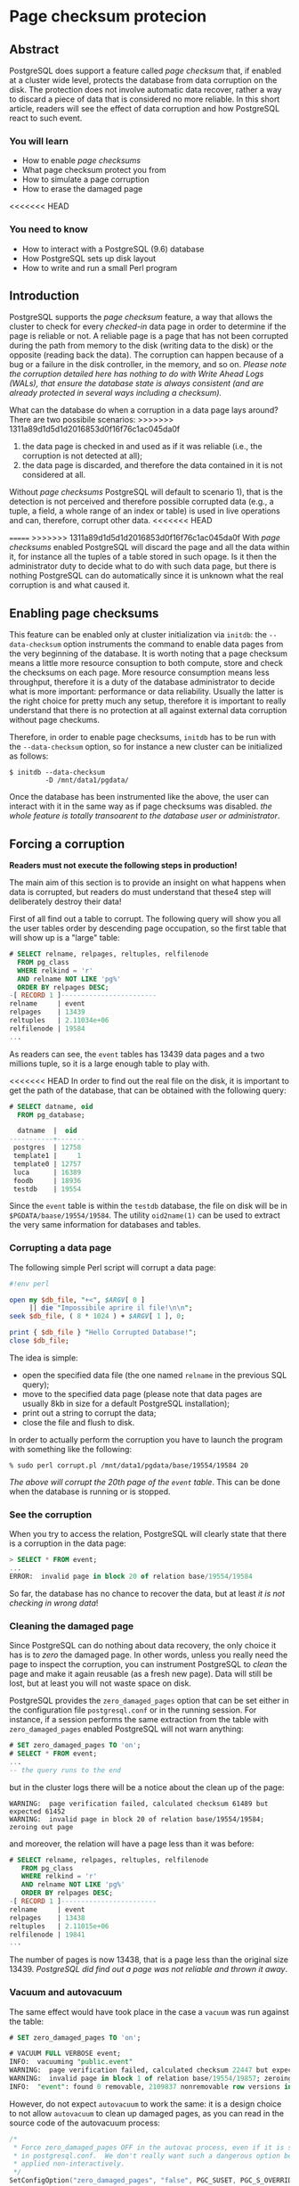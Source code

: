 * Page checksum protecion


** Abstract
PostgreSQL does support a feature called /page checksum/ that, if enabled at a cluster wide level, protects the database from data corruption on the disk. The protection does not involve automatic data recover, rather a way to discard a piece of data that is considered no more reliable.
In this short article, readers will see the effect of data corruption and how PostgreSQL react to such event.

*** You will learn
- How to enable /page checksums/
- What page checksum protect you from
- How to simulate a page corruption
- How to erase the damaged page

<<<<<<< HEAD
*** You need to know
- How to interact with a PostgreSQL (9.6) database
- How PostgreSQL sets up disk layout
- How to write and run a small Perl program

** Introduction
PostgreSQL supports the /page checksum/ feature, a way that allows the cluster to check for every /checked-in/ data page in order to determine if the page is reliable or not. A reliable page is a page that has not been corrupted during the path from memory to the disk (writing data to the disk) or the opposite (reading back the data). The corruption can happen because of a bug or a failure in the disk controller, in the memory, and so on. /Please note the corruption detailed here has nothing to do with Write Ahead Logs (WALs), that ensure the database state is always consistent (and are already protected in several ways including a checksum)./

What can the database do when a corruption in a data page lays around? There are two possibile scenarios:
>>>>>>> 1311a89d1d5d1d2016853d0f16f76c1ac045da0f
1) the data page is checked in and used as if it was reliable (i.e., the corruption is not detected at all);
2) the data page is discarded, and therefore the data contained in it is not considered at all.

Without /page checksums/ PostgreSQL will default to scenario 1), that is the detection is not perceived and therefore possible corrupted data (e.g., a tuple, a field, a whole range of an index or table) is used in live operations and can, therefore, corrupt other data.
<<<<<<< HEAD

=======
>>>>>>> 1311a89d1d5d1d2016853d0f16f76c1ac045da0f
With /page checksums/ enabled PostgreSQL will discard the page and all the data within it, for instance all the tuples of a table stored in such opage. Is it then the administrator duty to decide what to do with such data page, but there is nothing PostgreSQL can do automatically since it is unknown what the real corruption is and what caused it.

** Enabling page checksums
This feature can be enabled only at cluster initialization via ~initdb~: the ~--data-checksum~ option instruments the command to enable data pages from the very beginning of the database. It is worth noting that a page checksum means a  little more resource consuption to both compute, store and check the checksums on each page. More resource consumption means less throughput, therefore it is a duty of the database administrator to decide what is more important: performance or data reliability. Usually the latter is the right choice for pretty much any setup, therefore it is important to really understand that there is no protection at all against external data corruption without page checkums.

Therefore, in order to enable page checksums, ~initdb~ has to be run with the ~--data-checksum~ option, so for instance a new cluster can be initialized as follows:

#+begin_src shell
$ initdb --data-checksum
         -D /mnt/data1/pgdata/
#+end_src

Once the database has been instrumented like the above, the user can interact with it in the same way as if page checksums was disabled. /the whole feature is totally transoarent to the database user or administrator/.

** Forcing a corruption

*Readers must not execute the following steps in production!*


The main aim of this section is to provide an insight on what happens when data is corrupted, but readers do must understand that these4 step will deliberately destroy their data!

First of all find out a table to corrupt. The following query will show you all the user tables order by descending page occupation, so the first table that will show up is a "large" table:

#+begin_src sql
# SELECT relname, relpages, reltuples, relfilenode
  FROM pg_class
  WHERE relkind = 'r'
  AND relname NOT LIKE 'pg%'
  ORDER BY relpages DESC;
-[ RECORD 1 ]------------------------
relname     | event
relpages    | 13439
reltuples   | 2.11034e+06
relfilenode | 19584
...
#+end_src

As readers can see, the ~event~ tables has 13439 data pages and a two millions tuple, so it is a large enough table to play with.

<<<<<<< HEAD
In order to find out the real file on the disk, it is important to get the path of the database, that can be obtained with the following query:

#+begin_src sql
# SELECT datname, oid
  FROM pg_database;

  datname  |  oid
-----------+-------
 postgres  | 12758
 template1 |     1
 template0 | 12757
 luca      | 16389
 foodb     | 18936
 testdb    | 19554
#+end_src

Since the ~event~ table is within the ~testdb~ database, the file on disk will be in ~$PGDATA/baase/19554/19584~.
The utility ~oid2name(1)~ can be used to extract the very same information for databases and tables.

*** Corrupting a data page
The following simple Perl script will corrupt a data page:

#+begin_src perl
#!env perl

open my $db_file, "+<", $ARGV[ 0 ]
     || die "Impossibile aprire il file!\n\n";
seek $db_file, ( 8 * 1024 ) + $ARGV[ 1 ], 0;

print { $db_file } "Hello Corrupted Database!";
close $db_file;
#+end_src

The idea is simple:
- open the specified data file (the one named ~relname~ in the previous SQL query);
- move to the specified data page (please note that data pages are usually 8kb in size for a default PostgreSQL installation);
- print out a string to corrupt the data;
- close the file and flush to disk.
In order to actually perform the corruption you have to launch the program with something like the following:

#+begin_src shell
% sudo perl corrupt.pl /mnt/data1/pgdata/base/19554/19584 20
#+end_src

/The above will corrupt the 20th page of the ~event~ table/. This can be done when the database is running or is stopped.

*** See the corruption
When you try to access the relation, PostgreSQL will clearly state that there is a corruption in the data page:

#+begin_src sql
> SELECT * FROM event;
...
ERROR:  invalid page in block 20 of relation base/19554/19584
#+end_src

So far, the database has no chance to recover the data, but at least /it is not checking in wrong data/!

*** Cleaning the damaged page
Since PostgreSQL can do nothing about data recovery, the only choice it has is to /zero/ the damaged page. In other words, unless you really need the page to inspect the corruption, you can instrument PostgreSQL to /clean/ the page and make it again reusable (as a fresh new page). Data will still be lost, but at least you will not waste space on disk.

PostgreSQL provides the ~zero_damaged_pages~ option that can be set either in the configuration file ~postgresql.conf~ or in the running session.
For instance, if a session performs the same extraction from the table with ~zero_damaged_pages~ enabled PostgreSQL will not warn anything:

#+begin_src sql
# SET zero_damaged_pages TO 'on';
# SELECT * FROM event;
...
-- the query runs to the end
#+end_src

but in the cluster logs there will be a notice about the clean up of the page:

#+begin_src shell
WARNING:  page verification failed, calculated checksum 61489 but expected 61452
WARNING:  invalid page in block 20 of relation base/19554/19584; zeroing out page
#+end_src

and moreover, the relation will have a page less than it was before:

#+begin_src sql
# SELECT relname, relpages, reltuples, relfilenode
   FROM pg_class
   WHERE relkind = 'r'
   AND relname NOT LIKE 'pg%'
   ORDER BY relpages DESC;
-[ RECORD 1 ]------------------------
relname     | event
relpages    | 13438
reltuples   | 2.11015e+06
relfilenode | 19841
...
#+end_src

The number of pages is now 13438, that is a page less than the original size 13439. /PostgreSQL did find out a page was not reliable and thrown it away/.

*** Vacuum and autovacuum
The same effect would have took place in the case a ~vacuum~ was run against the table:

#+begin_src sql
# SET zero_damaged_pages TO 'on';

# VACUUM FULL VERBOSE event;
INFO:  vacuuming "public.event"
WARNING:  page verification failed, calculated checksum 22447 but expected 19660
WARNING:  invalid page in block 1 of relation base/19554/19857; zeroing out page
INFO:  "event": found 0 removable, 2109837 nonremovable row versions in 13437 pages
#+end_src

However, do not expect ~autovacuum~ to work the same: it is a design choice to not allow ~autovacuum~ to clean up damaged pages, as you can read in the source code of the autovacuum process:

#+begin_Src c
/*
 * Force zero_damaged_pages OFF in the autovac process, even if it is set
 * in postgresql.conf.  We don't really want such a dangerous option being
 * applied non-interactively.
 */
SetConfigOption("zero_damaged_pages", "false", PGC_SUSET, PGC_S_OVERRIDE);
#+end_src

As readers can see, the option ~zero_damaged_pages~ is always set to false, so that an autovacuum process will not zero (or clean) a page. The idea is that such an operation is so important that an administrator should be notified and decide manually to perform a clean up. In fact a page corruption often means there is a problem with hardware (or filesystem or other software) that requires more investigation and also a recovery from a reliable backup.
<<<<<<< HEAD

** Conclusions
The /page checksum/ feature allows PostgreSQL to detect silent data corruption that happened outside the WALs, i.e., on real data pages. The database cannot decide automatically how to recover such data, so the only choice left to the administrator is to clean up the wrong page or not. However, once a corruption is detected, PostgreSQL will refuse to /check-in/ such page protecting the other data pages from being polluted.

* About Luca Ferrari
Luca lives in Italy with his beautiful wife, his great son and two female cats.

Computer science passionate since the Commodore 64 age, he holds a master degree and a PhD in Computer Science.
He is a PostgreSQL enthusiast, a Perl lover, an Operating System passionate, a Unix fan and performs as much tasks as possible within Emacs.
He consider the Open Source the only truly sane way of doing software and services.

His web site is available at http://fluca1978.github.io

* References
- PostgreSQL web site: http://www.postgresql.org
- Postgresql Documentation [[https://www.postgresql.org/docs/][https://www.postgresql.org/docs/]]
